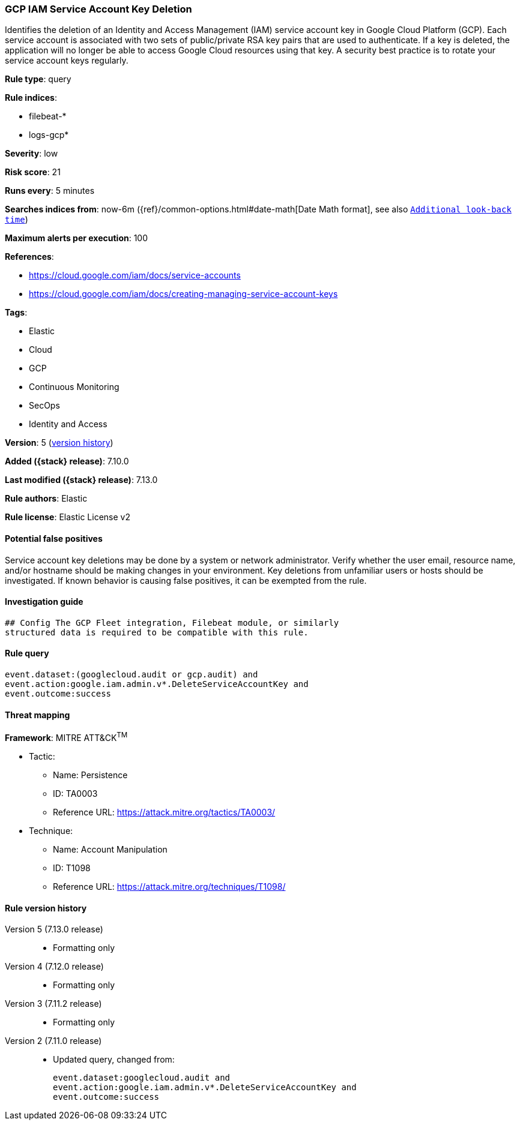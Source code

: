 [[gcp-iam-service-account-key-deletion]]
=== GCP IAM Service Account Key Deletion

Identifies the deletion of an Identity and Access Management (IAM) service account key in Google Cloud Platform (GCP). Each service account is associated with two sets of public/private RSA key pairs that are used to authenticate. If a key is deleted, the application will no longer be able to access Google Cloud resources using that key. A security best practice is to rotate your service account keys regularly.

*Rule type*: query

*Rule indices*:

* filebeat-*
* logs-gcp*

*Severity*: low

*Risk score*: 21

*Runs every*: 5 minutes

*Searches indices from*: now-6m ({ref}/common-options.html#date-math[Date Math format], see also <<rule-schedule, `Additional look-back time`>>)

*Maximum alerts per execution*: 100

*References*:

* https://cloud.google.com/iam/docs/service-accounts
* https://cloud.google.com/iam/docs/creating-managing-service-account-keys

*Tags*:

* Elastic
* Cloud
* GCP
* Continuous Monitoring
* SecOps
* Identity and Access

*Version*: 5 (<<gcp-iam-service-account-key-deletion-history, version history>>)

*Added ({stack} release)*: 7.10.0

*Last modified ({stack} release)*: 7.13.0

*Rule authors*: Elastic

*Rule license*: Elastic License v2

==== Potential false positives

Service account key deletions may be done by a system or network administrator. Verify whether the user email, resource name, and/or hostname should be making changes in your environment. Key deletions from unfamiliar users or hosts should be investigated. If known behavior is causing false positives, it can be exempted from the rule.

==== Investigation guide


[source,markdown]
----------------------------------
## Config The GCP Fleet integration, Filebeat module, or similarly
structured data is required to be compatible with this rule.
----------------------------------


==== Rule query


[source,js]
----------------------------------
event.dataset:(googlecloud.audit or gcp.audit) and
event.action:google.iam.admin.v*.DeleteServiceAccountKey and
event.outcome:success
----------------------------------

==== Threat mapping

*Framework*: MITRE ATT&CK^TM^

* Tactic:
** Name: Persistence
** ID: TA0003
** Reference URL: https://attack.mitre.org/tactics/TA0003/
* Technique:
** Name: Account Manipulation
** ID: T1098
** Reference URL: https://attack.mitre.org/techniques/T1098/

[[gcp-iam-service-account-key-deletion-history]]
==== Rule version history

Version 5 (7.13.0 release)::
* Formatting only

Version 4 (7.12.0 release)::
* Formatting only

Version 3 (7.11.2 release)::
* Formatting only

Version 2 (7.11.0 release)::
* Updated query, changed from:
+
[source, js]
----------------------------------
event.dataset:googlecloud.audit and
event.action:google.iam.admin.v*.DeleteServiceAccountKey and
event.outcome:success
----------------------------------

